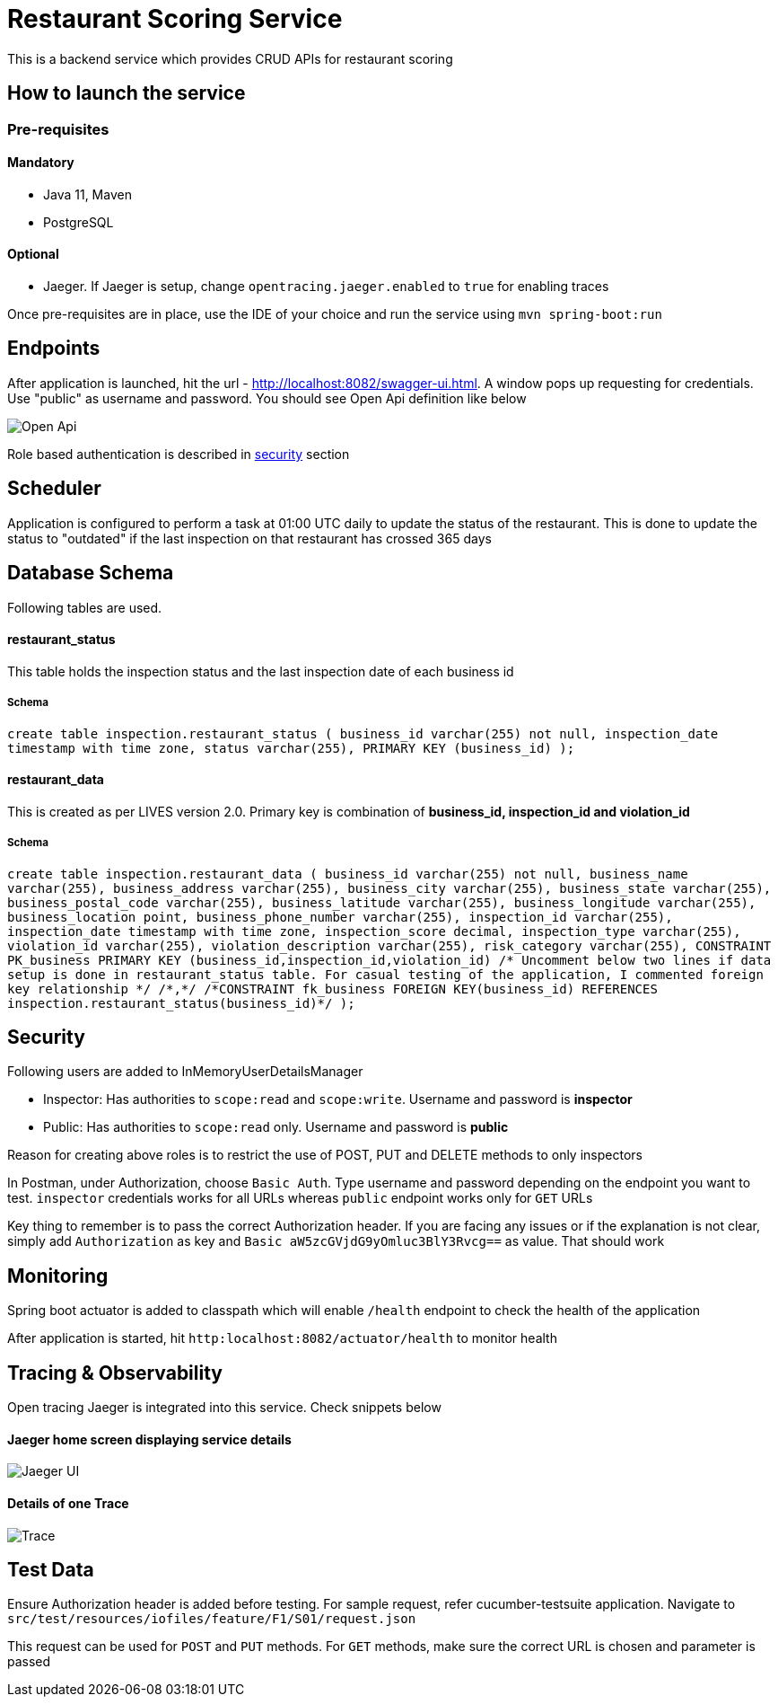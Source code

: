 = Restaurant Scoring Service

This is a backend service which provides CRUD APIs for restaurant scoring

== How to launch the service
=== Pre-requisites
==== Mandatory
- Java 11, Maven
- PostgreSQL

==== Optional
- Jaeger. If Jaeger is setup, change `opentracing.jaeger.enabled` to `true` for enabling traces

Once pre-requisites are in place, use the IDE of your choice and run the service using `mvn spring-boot:run`

== Endpoints

After application is launched, hit the url - http://localhost:8082/swagger-ui.html. A window pops up requesting for credentials.
Use "public" as username and password. You should see Open Api definition like below

image::src/main/docs/images/open-api.JPG[Open Api]

Role based authentication is described in <<Security,security>> section

== Scheduler

Application is configured to perform a task at 01:00 UTC daily to update the status of the restaurant. This is done to
update the status to "outdated" if the last inspection on that restaurant has crossed 365 days

== Database Schema

Following tables are used.

==== restaurant_status

This table holds the inspection status and the last inspection date of each business id

===== Schema
`+create table inspection.restaurant_status (
business_id varchar(255) not null,
inspection_date timestamp with time zone,
status varchar(255),
PRIMARY KEY (business_id)
);+`

==== restaurant_data
This is created as per LIVES version 2.0. Primary key is combination of *business_id, inspection_id and violation_id*

===== Schema
`+create table inspection.restaurant_data (
        business_id varchar(255) not null,
        business_name varchar(255),
		business_address varchar(255),
        business_city varchar(255),
        business_state varchar(255),
		business_postal_code varchar(255),
		business_latitude varchar(255),
        business_longitude varchar(255),
        business_location point,
        business_phone_number varchar(255),
        inspection_id varchar(255),
		inspection_date timestamp with time zone,
		inspection_score decimal,
		inspection_type varchar(255),
		violation_id varchar(255),
		violation_description varchar(255),
		risk_category varchar(255),
        CONSTRAINT PK_business PRIMARY KEY (business_id,inspection_id,violation_id)
        /* Uncomment below two lines if data setup is done in restaurant_status table. For casual testing of the application, I commented foreign key relationship */
        /*,*/
		/*CONSTRAINT fk_business FOREIGN KEY(business_id) REFERENCES inspection.restaurant_status(business_id)*/
);+`

== Security

Following users are added to InMemoryUserDetailsManager

- Inspector: Has authorities to `scope:read` and `scope:write`. Username and password is *inspector*
- Public: Has authorities to `scope:read` only. Username and password is *public*

Reason for creating above roles is to restrict the use of POST, PUT and DELETE methods to only inspectors

In Postman, under Authorization, choose `Basic Auth`. Type username and password depending on the endpoint you want to test.
`inspector` credentials works for all URLs whereas `public` endpoint works only for `GET` URLs

Key thing to remember is to pass the correct Authorization header. If you are facing any issues or if the explanation is
not clear, simply add `Authorization` as key and `Basic aW5zcGVjdG9yOmluc3BlY3Rvcg==` as value. That should work

== Monitoring

Spring boot actuator is added to classpath which will enable `/health` endpoint to check the health of the application

After application is started, hit `http:localhost:8082/actuator/health` to monitor health

== Tracing & Observability

Open tracing Jaeger is integrated into this service. Check snippets below

==== Jaeger home screen displaying service details

image::src/main/docs/images/jaeger.jpg[Jaeger UI]

==== Details of one Trace
image::src/main/docs/images/Trace1.JPG[Trace]

== Test Data

Ensure Authorization header is added before testing. For sample request, refer cucumber-testsuite application.
Navigate to `src/test/resources/iofiles/feature/F1/S01/request.json`

This request can be used for `POST` and `PUT` methods. For `GET` methods, make sure the correct URL is chosen and parameter
is passed



